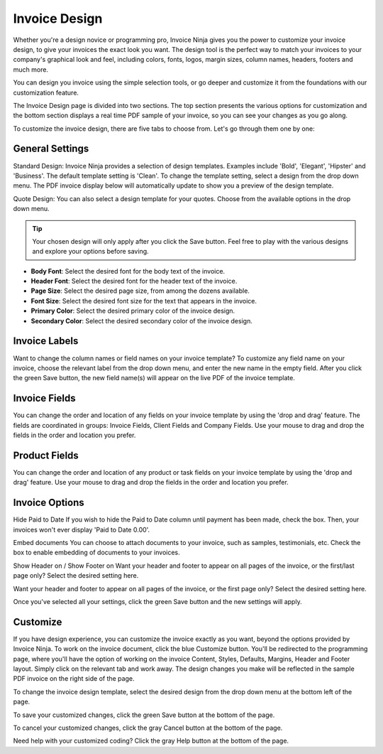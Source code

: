 Invoice Design
==============

Whether you're a design novice or programming pro, Invoice Ninja gives you the power to customize your invoice design, to give your invoices the exact look you want. The design tool is the perfect way to match your invoices to your company's graphical look and feel, including colors, fonts, logos, margin sizes, column names, headers, footers and much more.

You can design you invoice using the simple selection tools, or go deeper and customize it from the foundations with our customization feature.

The Invoice Design page is divided into two sections. The top section presents the various options for customization and the bottom section displays a real time PDF sample of your invoice, so you can see your changes as you go along.

To customize the invoice design, there are five tabs to choose from. Let's go through them one by one:

General Settings
""""""""""""""""

Standard Design: Invoice Ninja provides a selection of design templates. Examples include 'Bold', 'Elegant', 'Hipster' and 'Business'. The default template setting is 'Clean'. To change the template setting, select a design from the drop down menu. The PDF invoice display below will automatically update to show you a preview of the design template.

Quote Design: You can also select a design template for your quotes. Choose from the available options in the drop down menu.

.. TIP:: Your chosen design will only apply after you click the Save button. Feel free to play with the various designs and explore your options before saving.

- **Body Font**: Select the desired font for the body text of the invoice.
- **Header Font**: Select the desired font for the header text of the invoice.
- **Page Size**: Select the desired page size, from among the dozens available.
- **Font Size**: Select the desired font size for the text that appears in the invoice.
- **Primary Color**: Select the desired primary color of the invoice design.
- **Secondary Color**: Select the desired secondary color of the invoice design.

.. TIP: The invoice design templates are based on a two-tone color scheme. Make sure to select primary and secondary colors that are complementary and reflect your design taste and your company's design theme.

Invoice Labels
""""""""""""""

Want to change the column names or field names on your invoice template? To customize any field name on your invoice, choose the relevant label from the drop down menu, and enter the new name in the empty field. After you click the green Save button, the new field name(s) will appear on the live PDF of the invoice template.

Invoice Fields
"""""""""""""""
You can change the order and location of any fields on your invoice template by using the 'drop and drag' feature. The fields are coordinated in groups: Invoice Fields, Client Fields and Company Fields. Use your mouse to drag and drop the fields in the order and location you prefer.

Product Fields
""""""""""""""

You can change the order and location of any product or task fields on your invoice template by using the 'drop and drag' feature. Use your mouse to drag and drop the fields in the order and location you prefer.

Invoice Options
"""""""""""""""

Hide Paid to Date If you wish to hide the Paid to Date column until payment has been made, check the box. Then, your invoices won't ever display 'Paid to Date 0.00'.

Embed documents You can choose to attach documents to your invoice, such as samples, testimonials, etc. Check the box to enable embedding of documents to your invoices.

Show Header on / Show Footer on Want your header and footer to appear on all pages of the invoice, or the first/last page only? Select the desired setting here.

Want your header and footer to appear on all pages of the invoice, or the first page only? Select the desired setting here.

Once you've selected all your settings, click the green Save button and the new settings will apply.

Customize
"""""""""

If you have design experience, you can customize the invoice exactly as you want, beyond the options provided by Invoice Ninja. To work on the invoice document, click the blue Customize button. You'll be redirected to the programming page, where you'll have the option of working on the invoice Content, Styles, Defaults, Margins, Header and Footer layout. Simply click on the relevant tab and work away. The design changes you make will be reflected in the sample PDF invoice on the right side of the page.

To change the invoice design template, select the desired design from the drop down menu at the bottom left of the page.

To save your customized changes, click the green Save button at the bottom of the page.

To cancel your customized changes, click the gray Cancel button at the bottom of the page.

Need help with your customized coding? Click the gray Help button at the bottom of the page.
